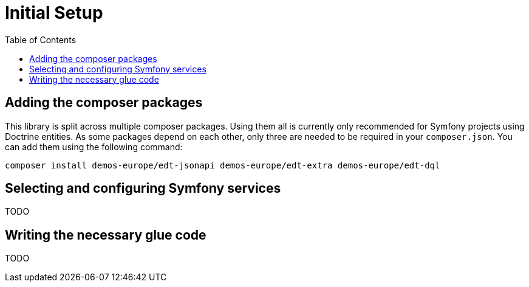 = Initial Setup
:toc:

== Adding the composer packages

This library is split across multiple composer packages. Using them all is currently only recommended for Symfony projects using Doctrine entities. As some packages depend on each other, only three are needed to be required in your `composer.json`. You can add them using the following command:

[source,prompt]
----
composer install demos-europe/edt-jsonapi demos-europe/edt-extra demos-europe/edt-dql
----

== Selecting and configuring Symfony services

TODO

== Writing the necessary glue code

TODO
